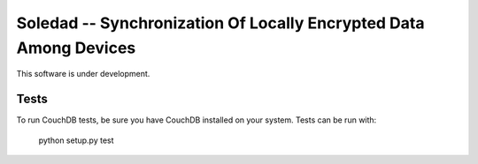 Soledad -- Synchronization Of Locally Encrypted Data Among Devices
==================================================================

This software is under development.

Tests
-----

To run CouchDB tests, be sure you have CouchDB installed on your system.
Tests can be run with:

  python setup.py test
